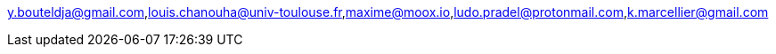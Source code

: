 y.bouteldja@gmail.com,louis.chanouha@univ-toulouse.fr,maxime@moox.io,ludo.pradel@protonmail.com,k.marcellier@gmail.com
